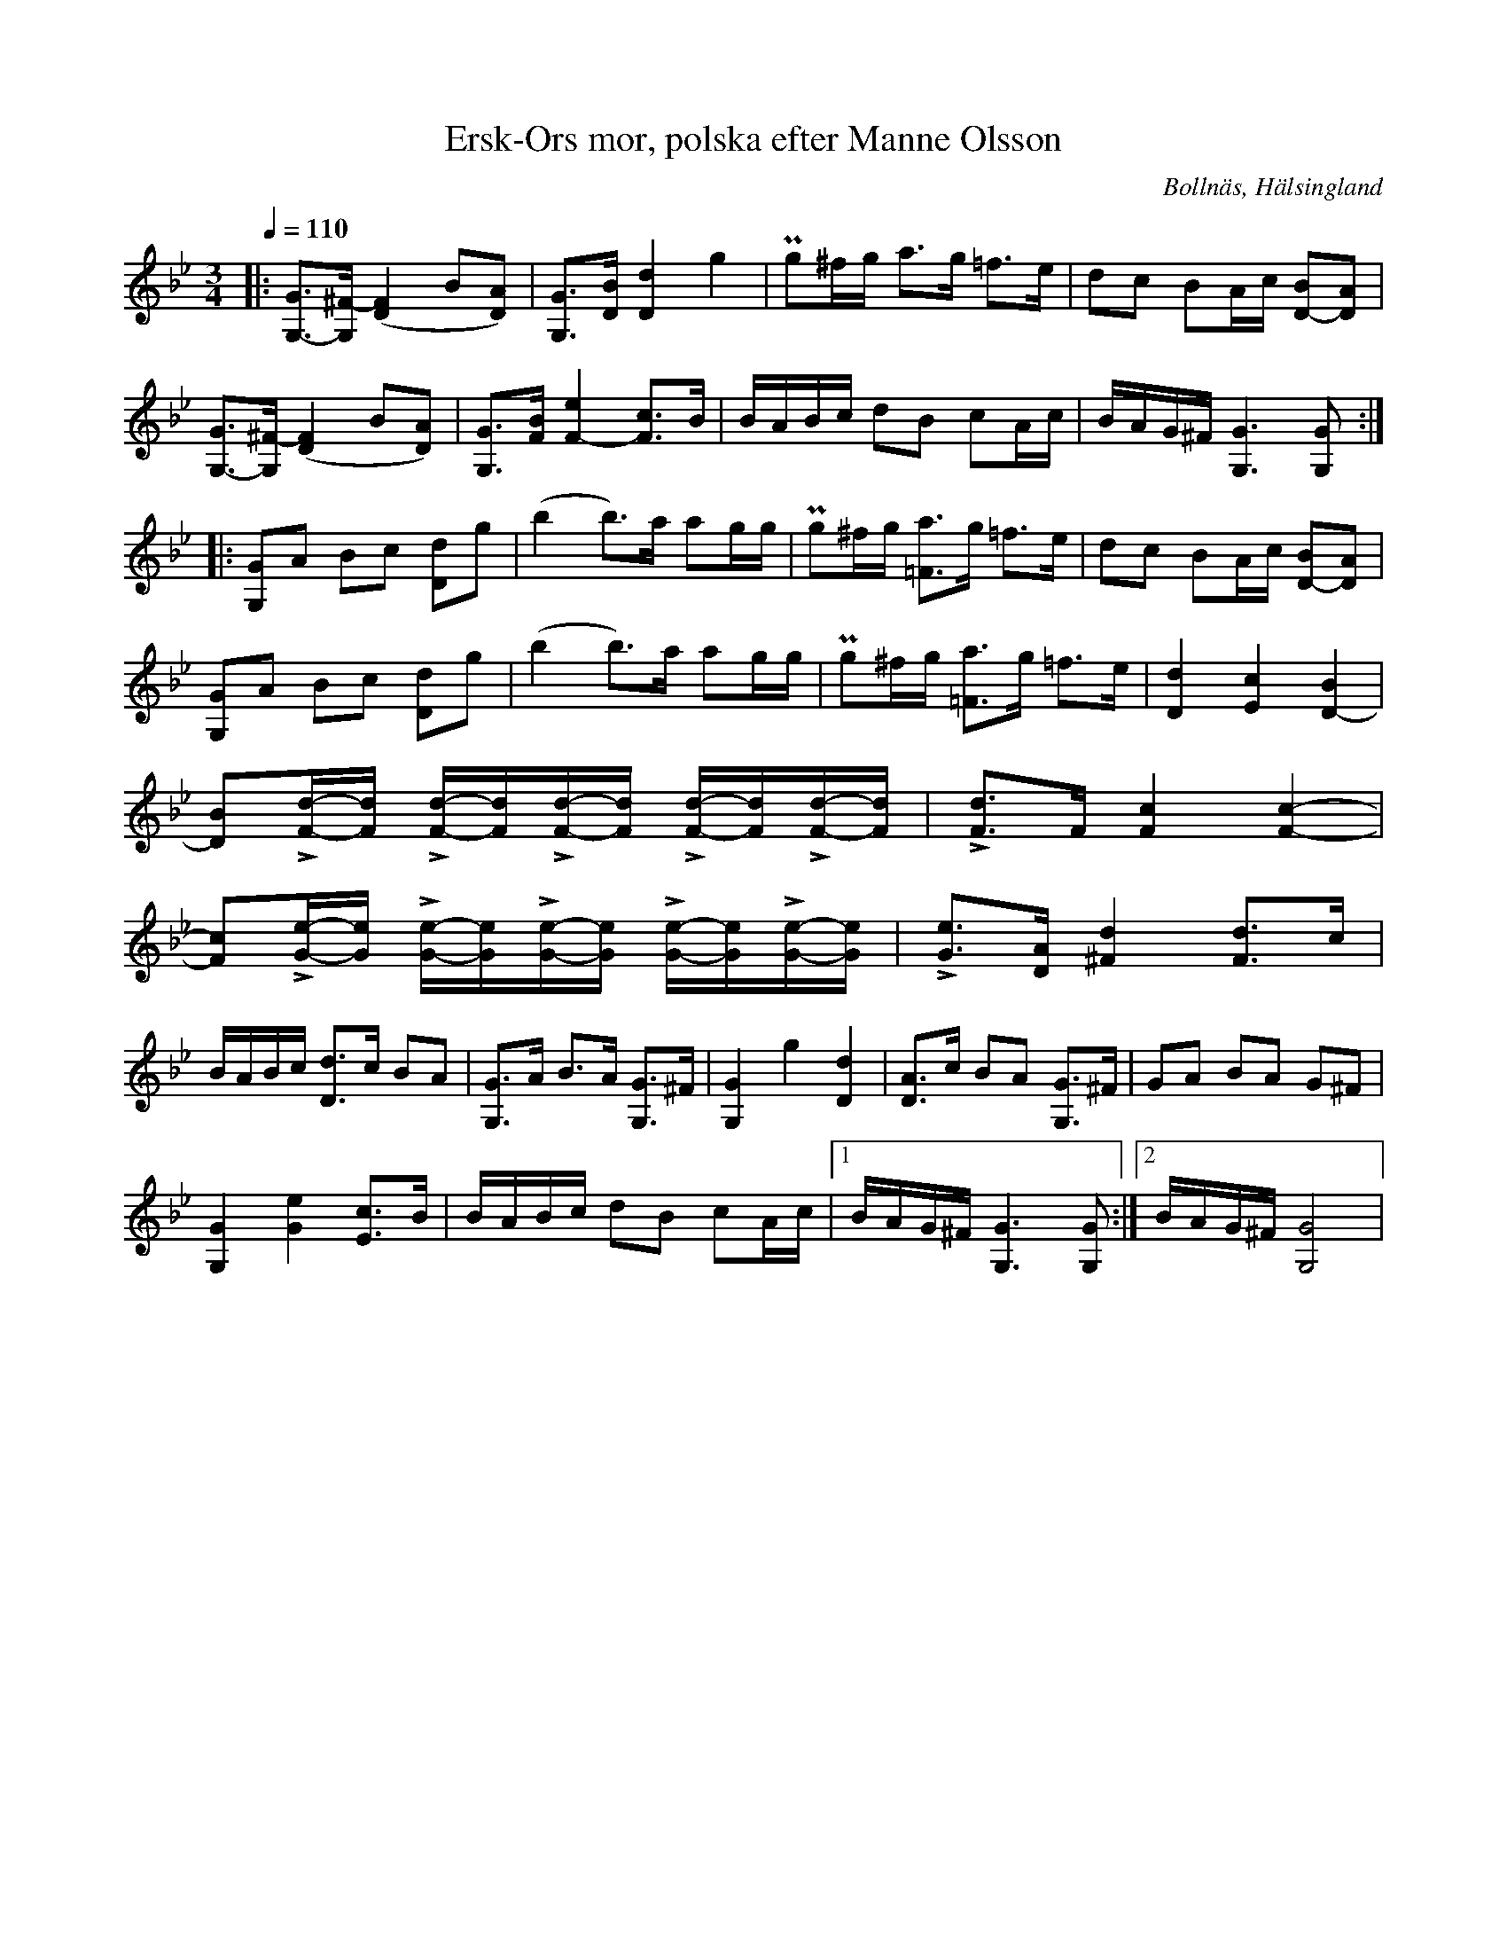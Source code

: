 %%abc-charset utf-8

X:1
T: Ersk-Ors mor, polska efter Manne Olsson
R:Polska
S: Efter Manne Olsson
D:Ulf Störling: Konsert, Seglora kyrka sommaren 2012
O:Bollnäs, Hälsingland
N: Variant av +.
N: Uppteckning efter YouTube-klipp.
Z:LP
M:3/4
L:1/8
Q:1/4=110
K:Gm
|:[G,- G]>[G, ^F-] [F2 (D2] B[D) A]| [G, G]>[D B] [D2 d2] g2| Pg^f/g/ a>g =f>e | dc   BA/c/ [B D-][D A]|
[G,- G]>[G, ^F-] [F2 (D2] B[D) A]| [G, G]>[F B] [F2- e2] [F c]>B|B/A/B/c/  dB cA/c/  | B/A/G/^F/ [G,3 G3] [G, G] :|
|:[G, G]A Bc [D d]g| (b2 b)>a ag/g/| Pg^f/g/  [=F a]>g =f>e | dc BA/c/ [D- B][D A]|
[G, G]A Bc [D d]g| (b2 b)>a ag/g/| Pg^f/g/  [=F a]>g =f>e | [D2 d2][E2 c2] [D2- B2]|
[D B]L[F/d/]-[F/d/] L[F/d/]-[F/d/]L[F/d/]-[F/d/] L[F/d/]-[F/d/]L[F/d/]-[F/d/]|L[F d]>F [F2 c2] [F2 c2]-|
[F c]L[G/e/]-[G/e/] L[G/e/]-[G/e/]L[G/e/]-[G/e/] L[G/e/]-[G/e/]L[G/e/]-[G/e/]|L[Ge]>[D A] [^F2 d2] [F d]>c|
B/A/B/c/ [D d]>c BA|[G, G]>A B>A [G, G]>^F|[G,2 G2] g2 [D2 d2]|[D A]>c BA [G, G]>^F|GA BA G^F|
[G,2 G2] [G2 e2] [E c]>B|B/A/B/c/ dB cA/c/|1 B/A/G/^F/ [G,3 G3][G, G]:|2 B/A/G/^F/ [G,4 G4]|

